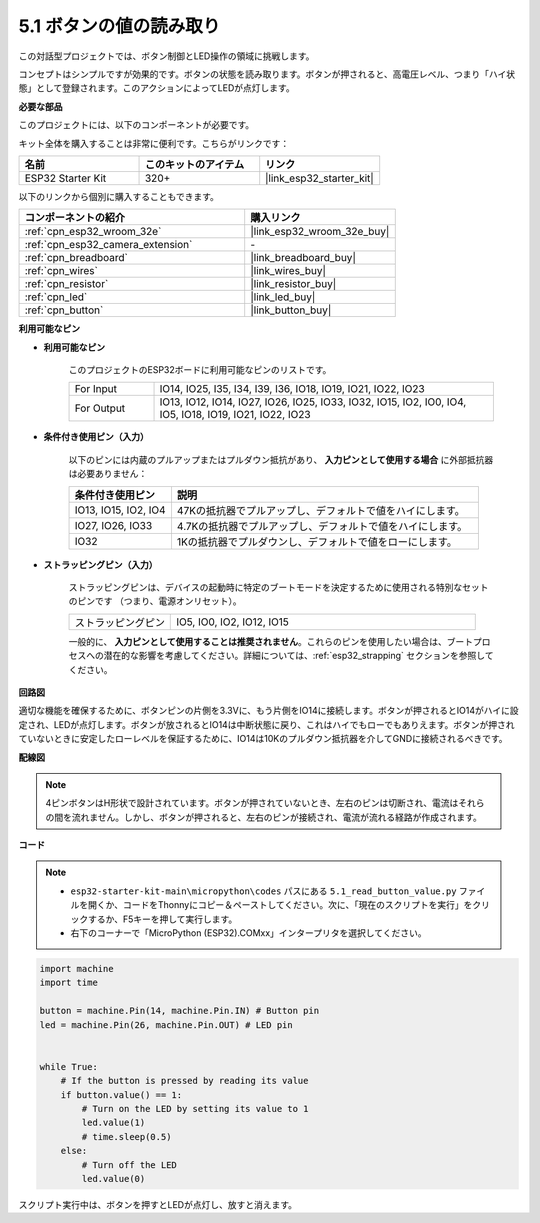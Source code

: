 .. _py_button:

5.1 ボタンの値の読み取り
==============================================

この対話型プロジェクトでは、ボタン制御とLED操作の領域に挑戦します。

コンセプトはシンプルですが効果的です。ボタンの状態を読み取ります。ボタンが押されると、高電圧レベル、つまり「ハイ状態」として登録されます。このアクションによってLEDが点灯します。

**必要な部品**

このプロジェクトには、以下のコンポーネントが必要です。

キット全体を購入することは非常に便利です。こちらがリンクです：

.. list-table::
    :widths: 20 20 20
    :header-rows: 1

    *   - 名前
        - このキットのアイテム
        - リンク
    *   - ESP32 Starter Kit
        - 320+
        - |link_esp32_starter_kit|

以下のリンクから個別に購入することもできます。

.. list-table::
    :widths: 30 20
    :header-rows: 1

    *   - コンポーネントの紹介
        - 購入リンク

    *   - :ref:`cpn_esp32_wroom_32e`
        - |link_esp32_wroom_32e_buy|
    *   - :ref:`cpn_esp32_camera_extension`
        - \-
    *   - :ref:`cpn_breadboard`
        - |link_breadboard_buy|
    *   - :ref:`cpn_wires`
        - |link_wires_buy|
    *   - :ref:`cpn_resistor`
        - |link_resistor_buy|
    *   - :ref:`cpn_led`
        - |link_led_buy|
    *   - :ref:`cpn_button`
        - |link_button_buy|

**利用可能なピン**

* **利用可能なピン**

    このプロジェクトのESP32ボードに利用可能なピンのリストです。

    .. list-table::
        :widths: 5 20

        *   - For Input
            - IO14, IO25, I35, I34, I39, I36, IO18, IO19, IO21, IO22, IO23
        *   - For Output
            - IO13, IO12, IO14, IO27, IO26, IO25, IO33, IO32, IO15, IO2, IO0, IO4, IO5, IO18, IO19, IO21, IO22, IO23
    
* **条件付き使用ピン（入力）**

    以下のピンには内蔵のプルアップまたはプルダウン抵抗があり、 **入力ピンとして使用する場合** に外部抵抗器は必要ありません：

    .. list-table::
        :widths: 5 15
        :header-rows: 1

        *   - 条件付き使用ピン
            - 説明
        *   - IO13, IO15, IO2, IO4
            - 47Kの抵抗器でプルアップし、デフォルトで値をハイにします。
        *   - IO27, IO26, IO33
            - 4.7Kの抵抗器でプルアップし、デフォルトで値をハイにします。
        *   - IO32
            - 1Kの抵抗器でプルダウンし、デフォルトで値をローにします。

* **ストラッピングピン（入力）**

    ストラッピングピンは、デバイスの起動時に特定のブートモードを決定するために使用される特別なセットのピンです
    （つまり、電源オンリセット）。

        
    .. list-table::
        :widths: 5 15

        *   - ストラッピングピン
            - IO5, IO0, IO2, IO12, IO15 
    
    一般的に、 **入力ピンとして使用することは推奨されません**。これらのピンを使用したい場合は、ブートプロセスへの潜在的な影響を考慮してください。詳細については、:ref:`esp32_strapping` セクションを参照してください。


**回路図**

.. image:: ../../img/circuit/circuit_5.1_button.png

適切な機能を確保するために、ボタンピンの片側を3.3Vに、もう片側をIO14に接続します。ボタンが押されるとIO14がハイに設定され、LEDが点灯します。ボタンが放されるとIO14は中断状態に戻り、これはハイでもローでもありえます。ボタンが押されていないときに安定したローレベルを保証するために、IO14は10Kのプルダウン抵抗器を介してGNDに接続されるべきです。

**配線図**

.. image:: ../../img/wiring/5.1_button_bb.png

.. note::
    
    4ピンボタンはH形状で設計されています。ボタンが押されていないとき、左右のピンは切断され、電流はそれらの間を流れません。しかし、ボタンが押されると、左右のピンが接続され、電流が流れる経路が作成されます。

**コード**

.. note::

    * ``esp32-starter-kit-main\micropython\codes`` パスにある ``5.1_read_button_value.py`` ファイルを開くか、コードをThonnyにコピー＆ペーストしてください。次に、「現在のスクリプトを実行」をクリックするか、F5キーを押して実行します。
    * 右下のコーナーで「MicroPython (ESP32).COMxx」インタープリタを選択してください。



.. code-block:: python

    import machine
    import time

    button = machine.Pin(14, machine.Pin.IN) # Button pin
    led = machine.Pin(26, machine.Pin.OUT) # LED pin


    while True:
        # If the button is pressed by reading its value
        if button.value() == 1:
            # Turn on the LED by setting its value to 1
            led.value(1)
            # time.sleep(0.5)
        else:
            # Turn off the LED
            led.value(0)

スクリプト実行中は、ボタンを押すとLEDが点灯し、放すと消えます。

